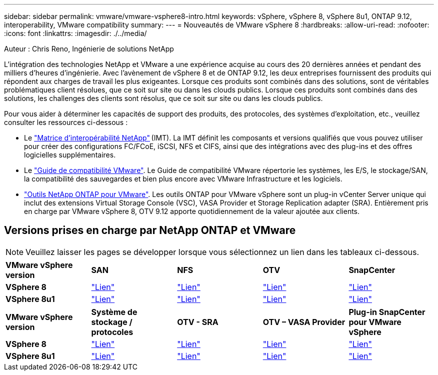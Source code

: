---
sidebar: sidebar 
permalink: vmware/vmware-vsphere8-intro.html 
keywords: vSphere, vSphere 8, vSphere 8u1, ONTAP 9.12, interoperability, VMware compatibility 
summary:  
---
= Nouveautés de VMware vSphere 8
:hardbreaks:
:allow-uri-read: 
:nofooter: 
:icons: font
:linkattrs: 
:imagesdir: ./../media/


[role="lead"]
Auteur : Chris Reno, Ingénierie de solutions NetApp

L'intégration des technologies NetApp et VMware a une expérience acquise au cours des 20 dernières années et pendant des milliers d'heures d'ingénierie. Avec l'avènement de vSphere 8 et de ONTAP 9.12, les deux entreprises fournissent des produits qui répondent aux charges de travail les plus exigeantes. Lorsque ces produits sont combinés dans des solutions, sont de véritables problématiques client résolues, que ce soit sur site ou dans les clouds publics. Lorsque ces produits sont combinés dans des solutions, les challenges des clients sont résolus, que ce soit sur site ou dans les clouds publics.

Pour vous aider à déterminer les capacités de support des produits, des protocoles, des systèmes d'exploitation, etc., veuillez consulter les ressources ci-dessous :

* Le https://mysupport.netapp.com/matrix/#welcome["Matrice d'interopérabilité NetApp"] (IMT). La IMT définit les composants et versions qualifiés que vous pouvez utiliser pour créer des configurations FC/FCoE, iSCSI, NFS et CIFS, ainsi que des intégrations avec des plug-ins et des offres logicielles supplémentaires.
* Le https://www.vmware.com/resources/compatibility/search.php?deviceCategory=san&details=1&partner=64&isSVA=0&page=1&display_interval=10&sortColumn=Partner&sortOrder=Asc["Guide de compatibilité VMware"]. Le Guide de compatibilité VMware répertorie les systèmes, les E/S, le stockage/SAN, la compatibilité des sauvegardes et bien plus encore avec VMware Infrastructure et les logiciels.
* https://www.netapp.com/support-and-training/documentation/ontap-tools-for-vmware-vsphere-documentation/"["Outils NetApp ONTAP pour VMware"]. Les outils ONTAP pour VMware vSphere sont un plug-in vCenter Server unique qui inclut des extensions Virtual Storage Console (VSC), VASA Provider et Storage Replication adapter (SRA). Entièrement pris en charge par VMware vSphere 8, OTV 9.12 apporte quotidiennement de la valeur ajoutée aux clients.




== Versions prises en charge par NetApp ONTAP et VMware


NOTE: Veuillez laisser les pages se développer lorsque vous sélectionnez un lien dans les tableaux ci-dessous.

[cols="20%, 20%, 20%, 20%, 20%"]
|===


| *VMware vSphere version* | *SAN* | *NFS* | *OTV* | *SnapCenter* 


| *VSphere 8* | https://imt.netapp.com/matrix/imt.jsp?components=105985;&solution=1&isHWU&src=IMT["Lien"] | https://imt.netapp.com/matrix/imt.jsp?components=105985;&solution=976&isHWU&src=IMT["Lien"] | https://imt.netapp.com/matrix/imt.jsp?components=105986;&solution=1777&isHWU&src=IMT["Lien"] | https://imt.netapp.com/matrix/imt.jsp?components=105985;&solution=1517&isHWU&src=IMT["Lien"] 


| *VSphere 8u1* | https://imt.netapp.com/matrix/imt.jsp?components=110521;&solution=1&isHWU&src=IMT["Lien"] | https://imt.netapp.com/matrix/imt.jsp?components=110521;&solution=976&isHWU&src=IMT["Lien"] | https://imt.netapp.com/matrix/imt.jsp?components=110521;&solution=1777&isHWU&src=IMT["Lien"] | https://imt.netapp.com/matrix/imt.jsp?components=110521;&solution=1517&isHWU&src=IMT["Lien"] 
|===
[cols="20%, 20%, 20%, 20%, 20%"]
|===


| *VMware vSphere version* | *Système de stockage / protocoles* | *OTV - SRA* | *OTV – VASA Provider* | *Plug-in SnapCenter pour VMware vSphere* 


| *VSphere 8* | https://www.vmware.com/resources/compatibility/search.php?deviceCategory=san&details=1&partner=64&releases=589&FirmwareVersion=ONTAP%209.0,ONTAP%209.1,ONTAP%209.10.1,ONTAP%209.11.1,ONTAP%209.12.1,ONTAP%209.2,ONTAP%209.3,ONTAP%209.4,ONTAP%209.5,ONTAP%209.6,ONTAP%209.7,ONTAP%209.8,ONTAP%209.9,ONTAP%209.9.1%20P3,ONTAP%209.%6012.1&isSVA=0&page=1&display_interval=10&sortColumn=Partner&sortOrder=Asc["Lien"] | https://www.vmware.com/resources/compatibility/search.php?deviceCategory=sra&details=1&partner=64&sraName=587&page=1&display_interval=10&sortColumn=Partner&sortOrder=Asc["Lien"] | https://www.vmware.com/resources/compatibility/detail.php?deviceCategory=wcp&productid=55380&vcl=true["Lien"] | https://www.vmware.com/resources/compatibility/search.php?deviceCategory=vvols&details=1&partner=64&releases=589&page=1&display_interval=10&sortColumn=Partner&sortOrder=Asc["Lien"] 


| *VSphere 8u1* | https://www.vmware.com/resources/compatibility/search.php?deviceCategory=san&details=1&partner=64&releases=652&FirmwareVersion=ONTAP%209.0,ONTAP%209.1,ONTAP%209.10.1,ONTAP%209.11.1,ONTAP%209.12.1,ONTAP%209.2,ONTAP%209.3,ONTAP%209.4,ONTAP%209.5,ONTAP%209.6,ONTAP%209.7,ONTAP%209.8,ONTAP%209.9,ONTAP%209.9.1%20P3,ONTAP%209.%6012.1&isSVA=0&page=1&display_interval=10&sortColumn=Partner&sortOrder=Asc["Lien"] | https://www.vmware.com/resources/compatibility/search.php?deviceCategory=sra&details=1&partner=64&sraName=587&page=1&display_interval=10&sortColumn=Partner&sortOrder=Asc["Lien"] | https://www.vmware.com/resources/compatibility/detail.php?deviceCategory=wcp&productid=55380&vcl=true["Lien"] | https://www.vmware.com/resources/compatibility/detail.php?deviceCategory=wcp&productid=55380&vcl=true["Lien"] 
|===